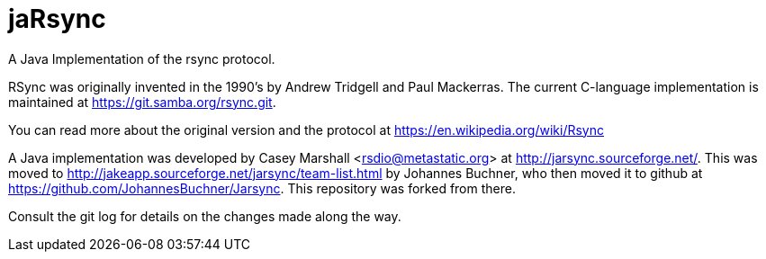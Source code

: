 = jaRsync

A Java Implementation of the rsync protocol.

RSync was originally invented in the 1990's by Andrew Tridgell and Paul Mackerras.
The current C-language implementation is maintained at https://git.samba.org/rsync.git.

You can read more about the original version and the protocol at https://en.wikipedia.org/wiki/Rsync

A Java implementation was developed by Casey Marshall <rsdio@metastatic.org> at http://jarsync.sourceforge.net/.
This was moved to http://jakeapp.sourceforge.net/jarsync/team-list.html by Johannes Buchner, who then moved it to github
at https://github.com/JohannesBuchner/Jarsync. This repository was forked from there.

Consult the git log for details on the changes made along the way.
